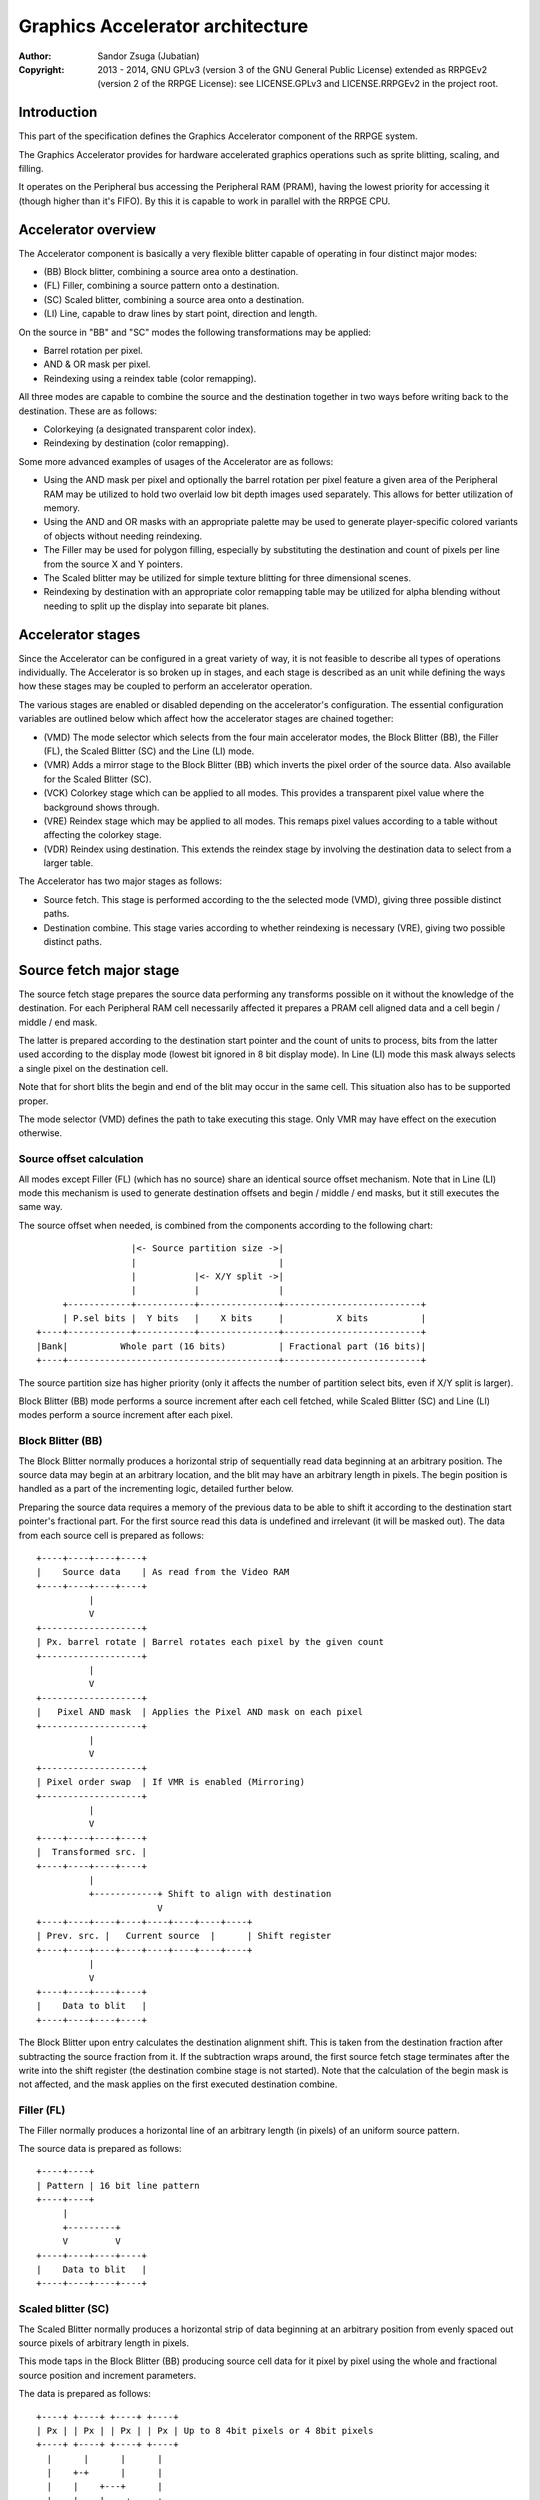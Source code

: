 
Graphics Accelerator architecture
==============================================================================

:Author:    Sandor Zsuga (Jubatian)
:Copyright: 2013 - 2014, GNU GPLv3 (version 3 of the GNU General Public
            License) extended as RRPGEv2 (version 2 of the RRPGE License): see
            LICENSE.GPLv3 and LICENSE.RRPGEv2 in the project root.




Introduction
------------------------------------------------------------------------------


This part of the specification defines the Graphics Accelerator component of
the RRPGE system.

The Graphics Accelerator provides for hardware accelerated graphics operations
such as sprite blitting, scaling, and filling.

It operates on the Peripheral bus accessing the Peripheral RAM (PRAM), having
the lowest priority for accessing it (though higher than it's FIFO). By this
it is capable to work in parallel with the RRPGE CPU.




Accelerator overview
------------------------------------------------------------------------------


The Accelerator component is basically a very flexible blitter capable of
operating in four distinct major modes:

- (BB) Block blitter, combining a source area onto a destination.
- (FL) Filler, combining a source pattern onto a destination.
- (SC) Scaled blitter, combining a source area onto a destination.
- \(LI) Line, capable to draw lines by start point, direction and length.

On the source in "BB" and "SC" modes the following transformations may be
applied:

- Barrel rotation per pixel.
- AND & OR mask per pixel.
- Reindexing using a reindex table (color remapping).

All three modes are capable to combine the source and the destination together
in two ways before writing back to the destination. These are as follows:

- Colorkeying (a designated transparent color index).
- Reindexing by destination (color remapping).

Some more advanced examples of usages of the Accelerator are as follows:

- Using the AND mask per pixel and optionally the barrel rotation per pixel
  feature a given area of the Peripheral RAM may be utilized to hold two
  overlaid low bit depth images used separately. This allows for better
  utilization of memory.

- Using the AND and OR masks with an appropriate palette may be used to
  generate player-specific colored variants of objects without needing
  reindexing.

- The Filler may be used for polygon filling, especially by substituting the
  destination and count of pixels per line from the source X and Y pointers.

- The Scaled blitter may be utilized for simple texture blitting for three
  dimensional scenes.

- Reindexing by destination with an appropriate color remapping table may be
  utilized for alpha blending without needing to split up the display into
  separate bit planes.




Accelerator stages
------------------------------------------------------------------------------


Since the Accelerator can be configured in a great variety of way, it is not
feasible to describe all types of operations individually. The Accelerator is
so broken up in stages, and each stage is described as an unit while defining
the ways how these stages may be coupled to perform an accelerator operation.

The various stages are enabled or disabled depending on the accelerator's
configuration. The essential configuration variables are outlined below which
affect how the accelerator stages are chained together:

- (VMD) The mode selector which selects from the four main accelerator modes,
  the Block Blitter (BB), the Filler (FL), the Scaled Blitter (SC) and the
  Line (LI) mode.

- (VMR) Adds a mirror stage to the Block Blitter (BB) which inverts the pixel
  order of the source data. Also available for the Scaled Blitter (SC).

- (VCK) Colorkey stage which can be applied to all modes. This provides a
  transparent pixel value where the background shows through.

- (VRE) Reindex stage which may be applied to all modes. This remaps pixel
  values according to a table without affecting the colorkey stage.

- (VDR) Reindex using destination. This extends the reindex stage by involving
  the destination data to select from a larger table.

The Accelerator has two major stages as follows:

- Source fetch. This stage is performed according to the the selected mode
  (VMD), giving three possible distinct paths.

- Destination combine. This stage varies according to whether reindexing is
  necessary (VRE), giving two possible distinct paths.




Source fetch major stage
------------------------------------------------------------------------------


The source fetch stage prepares the source data performing any transforms
possible on it without the knowledge of the destination. For each Peripheral
RAM cell necessarily affected it prepares a PRAM cell aligned data and a cell
begin / middle / end mask.

The latter is prepared according to the destination start pointer and the
count of units to process, bits from the latter used according to the display
mode (lowest bit ignored in 8 bit display mode). In Line (LI) mode this mask
always selects a single pixel on the destination cell.

Note that for short blits the begin and end of the blit may occur in the same
cell. This situation also has to be supported proper.

The mode selector (VMD) defines the path to take executing this stage. Only
VMR may have effect on the execution otherwise.


Source offset calculation
^^^^^^^^^^^^^^^^^^^^^^^^^^^^^^

All modes except Filler (FL) (which has no source) share an identical source
offset mechanism. Note that in Line (LI) mode this mechanism is used to
generate destination offsets and begin / middle / end masks, but it still
executes the same way.

The source offset when needed, is combined from the components according to
the following chart: ::


                      |<- Source partition size ->|
                      |                           |
                      |           |<- X/Y split ->|
                      |           |               |
         +------------+-----------+---------------+--------------------------+
         | P.sel bits |  Y bits   |    X bits     |          X bits          |
    +----+------------+-----------+---------------+--------------------------+
    |Bank|          Whole part (16 bits)          | Fractional part (16 bits)|
    +----+----------------------------------------+--------------------------+


The source partition size has higher priority (only it affects the number of
partition select bits, even if X/Y split is larger).

Block Blitter (BB) mode performs a source increment after each cell fetched,
while Scaled Blitter (SC) and Line (LI) modes perform a source increment after
each pixel.


Block Blitter (BB)
^^^^^^^^^^^^^^^^^^^^^^^^^^^^^^

The Block Blitter normally produces a horizontal strip of sequentially read
data beginning at an arbitrary position. The source data may begin at an
arbitrary location, and the blit may have an arbitrary length in pixels. The
begin position is handled as a part of the incrementing logic, detailed
further below.

Preparing the source data requires a memory of the previous data to be able
to shift it according to the destination start pointer's fractional part. For
the first source read this data is undefined and irrelevant (it will be masked
out). The data from each source cell is prepared as follows: ::


    +----+----+----+----+
    |    Source data    | As read from the Video RAM
    +----+----+----+----+
              |
              V
    +-------------------+
    | Px. barrel rotate | Barrel rotates each pixel by the given count
    +-------------------+
              |
              V
    +-------------------+
    |   Pixel AND mask  | Applies the Pixel AND mask on each pixel
    +-------------------+
              |
              V
    +-------------------+
    | Pixel order swap  | If VMR is enabled (Mirroring)
    +-------------------+
              |
              V
    +----+----+----+----+
    |  Transformed src. |
    +----+----+----+----+
              |
              +------------+ Shift to align with destination
                           V
    +----+----+----+----+----+----+----+----+
    | Prev. src. |   Current source  |      | Shift register
    +----+----+----+----+----+----+----+----+
              |
              V
    +----+----+----+----+
    |    Data to blit   |
    +----+----+----+----+


The Block Blitter upon entry calculates the destination alignment shift. This
is taken from the destination fraction after subtracting the source fraction
from it. If the subtraction wraps around, the first source fetch stage
terminates after the write into the shift register (the destination combine
stage is not started). Note that the calculation of the begin mask is not
affected, and the mask applies on the first executed destination combine.


Filler (FL)
^^^^^^^^^^^^^^^^^^^^^^^^^^^^^^

The Filler normally produces a horizontal line of an arbitrary length (in
pixels) of an uniform source pattern.

The source data is prepared as follows: ::


    +----+----+
    | Pattern | 16 bit line pattern
    +----+----+
         |
         +---------+
         V         V
    +----+----+----+----+
    |    Data to blit   |
    +----+----+----+----+


Scaled blitter (SC)
^^^^^^^^^^^^^^^^^^^^^^^^^^^^^^

The Scaled Blitter normally produces a horizontal strip of data beginning at
an arbitrary position from evenly spaced out source pixels of arbitrary length
in pixels.

This mode taps in the Block Blitter (BB) producing source cell data for it
pixel by pixel using the whole and fractional source position and increment
parameters.

The data is prepared as follows: ::


    +----+ +----+ +----+ +----+
    | Px | | Px | | Px | | Px | Up to 8 4bit pixels or 4 8bit pixels
    +----+ +----+ +----+ +----+
      |      |      |      |
      |    +-+      |      |
      |    |    +---+      |
      |    |    |    +-----+
      |    |    |    |
    +----+----+----+----+
    |    Source data    | Aligned with the destination cells
    +----+----+----+----+
              |
              V
    +-------------------+
    |   Block Blitter   |
    +-------------------+


Line (LI)
^^^^^^^^^^^^^^^^^^^^^^^^^^^^^^

The Line mode has no source, however it uses the source offset mechanism to
produce destination pixels. Note that even the partitioning settings are
reversed (so the source partition setting applies to the destination). The
begin / middle / end mask is used for every pixel to select the destination
pixel within the cell for the Destination combine major stage.

The line pattern is used to produce the line's color. The pattern is rotated
right one pixel (4 or 8 bits) after every two pixels output, always using the
lowest pixel (4 or 8 bits) for the output.




Destination combine major stage
------------------------------------------------------------------------------


The destination combine stage uses the prepared source ("Data to blit") and
the begin / middle / end mask for blitting it onto the destination. The VCK,
VRE and VDR configuration variables affect how this stage is performed.

VRE (Reindex) selects from the two possible paths in this stage.


No reindex blit
^^^^^^^^^^^^^^^^^^^^^^^^^^^^^^

This path is used if VRE is disabled (no reindexing). This case VDR is
ignored. The data is blit as follows: ::


    +----+----+----+----+  If VCK   +----+----+----+----+
    |    Data to blit   |---------->|   Colorkey mask   |
    +----+----+----+----+           +----+----+----+----+
              |                               |
              |         +----+----+----+----+ | +----+----+----+----+
              |         |  PRAM Write mask  | | |  Beg/Mid/End mask |
              |         +----+----+----+----+ | +----+----+----+----+
              V                   |          _V_          |
    +-------------------+         +-------->|AND|<--------+
    |   Pixel OR mask   |                    ~|~
    +-------------------+                     |
              |                               |
             _V_                              |
            |AND|<----------------------------+
             ~|~                              |
             _V_       ___                   _V_
            | OR|<----|AND|<----------------|NEG|
             ~|~       ~A~                   ~~~
              V         |
      ---+----+----+----+----+---
         | Target VRAM cell  |
      ---+----+----+----+----+---


Reindexing blit
^^^^^^^^^^^^^^^^^^^^^^^^^^^^^^

This path is used if VRE is enabled (reindex mode). This case if VDR is also
enabled, the path feeding in the target VRAM cell's data is also effective and
is used for providing the high bits (up to 5) for selecting a new pixel value
from the reindex table. ::


    +----+----+----+----+  If VCK   +----+----+----+----+
    |    Data to blit   |---------->|   Colorkey mask   |
    +----+----+----+----+           +----+----+----+----+
              |                               |
              |         +----+----+----+----+ | +----+----+----+----+
              |         |  PRAM Write mask  | | |  Beg/Mid/End mask |
              |         +----+----+----+----+ | +----+----+----+----+
              V                   |          _V_          |
    +-------------------+         +-------->|AND|<--------+
    |   Pixel OR mask   |                    ~|~
    +-------------------+                     |
              |                               |
              V                               |
    +-----------------------------+           |
    |   Reindex (enabled by VRE)  |           |
    +-----------------------------+           |
              |     A                         |
              |     | If VDR                  |
             _V_    |                         |
            |AND|<-)|(------------------------+
             ~|~    |                         |
             _V_    |  ___                   _V_
            | OR|<--+-|AND|<----------------|NEG|
             ~|~       ~A~                   ~~~
              V         |
      ---+----+----+----+----+---
         | Target VRAM cell  |
      ---+----+----+----+----+---


Accelerated combine
^^^^^^^^^^^^^^^^^^^^^^^^^^^^^^

For every destination combine, the combined mask is checked. If the mask
is all set (all bits are to be taken from the source), and VDR (reindex by
destination) is unset, the destination data read is omitted, saving 2
cycles if possible (reindexing might stall the pipeline negating this).




Finalizing the row
------------------------------------------------------------------------------


When the row is complete, the original values of the source and destination
pointers are incremented by the contents of the appropriate post-add
registers, and are used to start the next row. These increments happen in all
modes.

Note that intermediate increments (described in "Source offset calculation")
performed during the blit are all discarded.




Minor stages explained
------------------------------------------------------------------------------


This chapter explains some of the minor stages of the accelerator.


Pixel order swap (Mirror: VMR)
^^^^^^^^^^^^^^^^^^^^^^^^^^^^^^

This stage swaps the pixel order. It behaves differently depending on the
display mode, as shown on the following charts: ::


    4 bit mode                        8bit mode
    +--+--+--+--+--+--+--+--+         +-----+-----+-----+-----+
    |P0|P1|P2|P3|P4|P5|P6|P7|         | P0  | P1  | P2  | P3  |
    +--+--+--+--+--+--+--+--+         +-----+-----+-----+-----+
                |                                 |
                |    Pixel order swap (Mirror)    |
                V                                 V
    +--+--+--+--+--+--+--+--+         +-----+-----+-----+-----+
    |P7|P6|P5|P4|P3|P2|P1|P0|         | P3  | P2  | P1  | P0  |
    +--+--+--+--+--+--+--+--+         +-----+-----+-----+-----+


Note that the other source transforms (Read AND & OR mask and barrel rotate)
also behave in a similar manner, on pixel level.


Reindex (VRE and VDR)
^^^^^^^^^^^^^^^^^^^^^^^^^^^^^^

Re-indexes each pixel using a table within the Accelerator component. It
operates as follows on pixel level (differently for 4 bit and 8 bit modes): ::


    +------+                  +---------------------+
    | S.Px | Old pixel value  | Reindex bank select |
    +------+                  +---------------------+
       |                         |
       +------------------------)|(----+
                                 |     |
                                 V     V
                              +-----+----+
                              | Tb. Addr | 9 bit reindex table address
                              +-----+----+
                                    |
                                    V
                            ----+--------+----
                                | New px |     Reindex table (512 x 8bit)
                            ----+--------+----
                                    |
       +----------------------------+
       V
    +------+
    |  Px  | New pixel value stored
    +------+


The operation is performed at pixel level. In 4 bit mode the Source pixel
(S.Px) is used as-is, in 8 bit mode however it's high bits are discarded (so
in either mode only 4 bits from the pixel may be used to index the table).

The reindex table contains 8 bit entries. In 4 bit mode the high 4 bits of
these entries are discarded before writing back.

If VDR is also enabled, instead of the "Reindex bank select" peripheral
register the low 5 bits of the destination's appropriate pixel is used after
applying write masks. In 4 bit mode the highest bit of the table address is
always zero if VDR is enabled.


Colorkey (VCK)
^^^^^^^^^^^^^^^^^^^^^^^^^^^^^^

Colorkeying selects a color index for which the source should be masked out.
This stage works by testing each pixel's value for equivalence with the
colorkey, building a colorkey mask as follows:

- If the pixel's value equals the colorkey, corresponding bits are cleared.
- Otherwise corresponding bits in the mask are set.

This mask is then combined with the other write masks as defined in the paths
of the Destination combine major stage.




Implementation defined
------------------------------------------------------------------------------


The following notable aspects of the operation of the accelerator are
implementation defined:

- The result of operations where the source overlaps the destination if
  sequentially a source read from a cell would happen after a destination
  write. This case due to the implementation defined length of the pipeline
  the source read may fetch not yet changed data.

- If VMR is used with Scaled Blit and the count of pixels to blit is not a
  multiple of 4 (8 bit mode) or 8 (4 bit mode), for the last source cell
  pixels not filled may have an implementation defined content (typically
  either zero or data left over from a previous operation). Note that this
  data does not become visible unless VMR is set.

- The exact location and order of accesses during the operation. Emulators are
  allowed to perform the entire accelerator operation in one pass, without
  considering other peripherals' operation (such as the Graphics Display
  Generator) on the peripheral bus.

Note that the timing once it meets the minimal requirements is also
implementation defined.




Accelerator operation timing
------------------------------------------------------------------------------


The accelerator is designed to perform one 32 bit memory access on the
Peripheral RAM every second cycle (interleaved with the Graphics Display
Generator's accesses) at it's peak rate. Most of the modes are pipelined to
perform by this rule except when delayed by reindexing.

Reindexing can be performed at one pixel per cycle irrespective of whether the
destination has to be accessed for it (VDR enabled) or not.

Following the performance (in main clock cycles) for each of the eight major
stage combinations are provided. 'n' is the PRAM cell count which has to be
written during the operation, 'p' is the count of pixels to render, 'r' is the
number of rows to render. In the Accel. combine column only the 'n' member is
shown where appropriate.

+------+------+-----+------------------------------------+-------------------+
| Disp | Mode | VRE | Cycles                             | Accel. combine    |
+======+======+=====+====================================+===================+
| 4bit |  BB  | NO  | 20 + (r * 8) + (n * 6)             | n * 4             |
+------+------+-----+------------------------------------+-------------------+
| 4bit |  FL  | NO  | 20 + (r * 8) + (n * 4)             | n * 2             |
+------+------+-----+------------------------------------+-------------------+
| 4bit |  SC  | NO  | 20 + (r * 8) + (n * 4) + (p * 2)   | n * 2             |
+------+------+-----+------------------------------------+-------------------+
| 4bit |  LI  | NO  | 20 + (r * 8)           + (p * 4)   | \-                |
+------+------+-----+------------------------------------+-------------------+
| 4bit |  BB  | YES | 28 + (r * 8) + (n * 8) (*)         | n * 8 (*)         |
+------+------+-----+------------------------------------+-------------------+
| 4bit |  FL  | YES | 28 + (r * 8) + (n * 8) (*)         | n * 8 (*)         |
+------+------+-----+------------------------------------+-------------------+
| 4bit |  SC  | YES | 28 + (r * 8) + (n * 4) + (p * 2)   | n * 2             |
+------+------+-----+------------------------------------+-------------------+
| 4bit |  LI  | YES | 28 + (r * 8)           + (p * 4)   | \-                |
+------+------+-----+------------------------------------+-------------------+
| 8bit |  BB  | NO  | 20 + (r * 8) + (n * 6)             | n * 4             |
+------+------+-----+------------------------------------+-------------------+
| 8bit |  FL  | NO  | 20 + (r * 8) + (n * 4)             | n * 2             |
+------+------+-----+------------------------------------+-------------------+
| 8bit |  SC  | NO  | 20 + (r * 8) + (n * 4) + (p * 2)   | n * 2             |
+------+------+-----+------------------------------------+-------------------+
| 8bit |  LI  | NO  | 20 + (r * 8)           + (p * 4)   | \-                |
+------+------+-----+------------------------------------+-------------------+
| 8bit |  BB  | YES | 28 + (r * 8) + (n * 6)             | n * 4             |
+------+------+-----+------------------------------------+-------------------+
| 8bit |  FL  | YES | 28 + (r * 8) + (n * 4)             | n * 4 (*)         |
+------+------+-----+------------------------------------+-------------------+
| 8bit |  SC  | YES | 28 + (r * 8) + (n * 4) + (p * 2)   | n * 2             |
+------+------+-----+------------------------------------+-------------------+
| 8bit |  LI  | YES | 28 + (r * 8)           + (p * 4)   | \-                |
+------+------+-----+------------------------------------+-------------------+

Note that in 4 bit mode 8 reindexing accesses are necessary for processing
each PRAM cell while in 8 bit mode 4 such accesses are necessary. Modes where
this determines the performance are marked with a '*'.

Note that the Accelerated combine may be in effect for any processed cell if
it's conditions are met. In Line mode the conditions of it can never be met.

In some cases the Block Blitter may need one more source fetch in a row than
destination combines. The cycles (two) taken for this fetch should be
interpreted as part of the row transition cycles.




Accelerator memory map
------------------------------------------------------------------------------


The following table describes the registers of the Accelerator. These
registers are only accessible through the Graphics FIFO (see "fifo.rst" for
details).

The Accelerator components are accessed by a 9 bit address of which the first
half represents the Accelerator registers repeating every 32 words in this
range, and the second half represents the Reindex table. The addresses are
provided with bit 15 set as this is how they should be supplied to the FIFO.

+--------+-------------------------------------------------------------------+
| Range  | Description                                                       |
+========+===================================================================+
| 0x8000 | Peripheral RAM write mask (0x8000: High, 0x8001: Low). Clear bits |
| \-     | in it mask writes to the respective positions in the Destination  |
| 0x8001 | combine stage of the Accelerator.                                 |
+--------+-------------------------------------------------------------------+
| 0x8002 |                                                                   |
| \-     | Unused                                                            |
| 0x8003 |                                                                   |
+--------+-------------------------------------------------------------------+
|        | Source bank select.                                               |
| 0x8004 |                                                                   |
|        | - bit  4-15: Unused                                               |
|        | - bit  0- 3: Bank select (selects a 64K cell bank of the PRAM)    |
+--------+-------------------------------------------------------------------+
|        | Destination bank select.                                          |
| 0x8005 |                                                                   |
|        | - bit  4-15: Unused                                               |
|        | - bit  0- 3: Bank select (selects a 64K cell bank of the PRAM)    |
+--------+-------------------------------------------------------------------+
|        | Source partition select. OR combined with the whole part of the   |
| 0x8006 | the source offset after it is masked with the partition size.     |
|        |                                                                   |
+--------+-------------------------------------------------------------------+
|        | Destination partition select. OR combined with the whole part of  |
| 0x8007 | the destination offset after it is masked with the partition      |
|        | size.                                                             |
+--------+-------------------------------------------------------------------+
|        | Partitioning settings.                                            |
| 0x8008 |                                                                   |
|        | - bit 12-15: Source partition size                                |
|        | - bit  8-11: X/Y split location (X size)                          |
|        | - bit  4- 7: Destination partition size                           |
|        | - bit  0- 3: Unused                                               |
|        |                                                                   |
|        | The Source & Destination partition sizes and the X/Y split        |
|        | location may specify the following sizes:                         |
|        |                                                                   |
|        | - 0:  4 Words (2 * 32 bit cells)                                  |
|        | - 1:  8 Words (4 * 32 bit cells)                                  |
|        | - 2:  16 Words (8 * 32 bit cells)                                 |
|        | - 3:  32 Words (16 * 32 bit cells)                                |
|        | - 4:  64 Words (32 * 32 bit cells)                                |
|        | - 5:  128 Words (64 * 32 bit cells)                               |
|        | - 6:  256 Words (128 * 32 bit cells)                              |
|        | - 7:  512 Words (256 * 32 bit cells)                              |
|        | - 8:  1 KWords (512 * 32 bit cells)                               |
|        | - 9:  2 KWords (1K * 32 bit cells)                                |
|        | - 10: 4 KWords (2K * 32 bit cells)                                |
|        | - 11: 8 KWords (4K * 32 bit cells)                                |
|        | - 12: 16 KWords (8K * 32 bit cells)                               |
|        | - 13: 32 KWords (16K * 32 bit cells)                              |
|        | - 14: 64 KWords (32K * 32 bit cells)                              |
|        | - 15: 128 KWords (64K * 32 bit cells)                             |
+--------+-------------------------------------------------------------------+
|        | Substitution flags & Source barrel rotate.                        |
| 0x8009 |                                                                   |
|        | - bit    15: Load destination from Source X every row if set      |
|        | - bit    14: Load destination from Source Y every row if set      |
|        | - bit    13: Load count from Source Y every row if set            |
|        | - bit  4-12: Unused                                               |
|        | - bit     3: (VCK) Colorkey enabled if set                        |
|        | - bit  0- 2: Pixel barrel rotate right                            |
|        |                                                                   |
|        | In 4 bit mode only bits 0-1 are used of the Pixel barrel rotate   |
|        | right.                                                            |
|        |                                                                   |
|        | The Load count (bit 13) flag does not change the limitations of   |
|        | count. Bits 13 - 15 of Y fraction will be loaded into the low 3   |
|        | bits of count, and bits 0 - 6 of Y whole will be loaded into bits |
|        | 3 - 9 of count.                                                   |
|        |                                                                   |
|        | If both bit 15 and 14 is set, the destination is loaded from      |
|        | Source Y.                                                         |
|        |                                                                   |
|        | The partition is not affected by bits 15 or 14, it is always      |
|        | selected by the destination partition select register.            |
+--------+-------------------------------------------------------------------+
|        | Source AND mask and Colorkey.                                     |
| 0x800A |                                                                   |
|        | - bit  8-15: Pixel AND mask (only low 4 bits used in 4 bit mode)  |
|        | - bit  0- 7: Colorkey (only low 4 bits used in 4 bit mode)        |
+--------+-------------------------------------------------------------------+
|        | Reindex bank select.                                              |
| 0x800B |                                                                   |
|        | - bit  5-15: Unused                                               |
|        | - bit  0- 4: Reindex bank select                                  |
+--------+-------------------------------------------------------------------+
|        | Blit control flags.                                               |
| 0x800C |                                                                   |
|        | - bit    15: Unused                                               |
|        | - bit    14: (VMR) Pixel order swap enabled if set (Mirroring)    |
|        | - bit    13: (VDR) If bit 12 is set, Reindex using dest. if set   |
|        | - bit    12: (VRE) Reindexing enabled if set                      |
|        | - bit 10-11: (VMD) Selects blit mode                              |
|        | - bit  8- 9: Unused                                               |
|        | - bit  0- 7: Pixel OR mask (only low 4 bits used in 4 bit mode)   |
|        |                                                                   |
|        | The blit modes:                                                   |
|        |                                                                   |
|        | - 0: Block Blitter (BB)                                           |
|        | - 1: Filler (FL)                                                  |
|        | - 2: Scaled Blitter (SC)                                          |
|        | - 3: Line (LI)                                                    |
+--------+-------------------------------------------------------------------+
| 0x800D | Count of rows to blit. Only bits 0 - 8 are used. If all these     |
|        | bits are set zero, 512 rows are produced.                         |
+--------+-------------------------------------------------------------------+
|        | Count of 4 bit pixels to blit. Only bits 0 - 9 are used in 4 bit  |
| 0x800E | mode and only bits 1 - 9 are used in 8 bit mode. Setting all the  |
|        | used bits zero results in 1024 (4 bit) or 512 (8 bit) pixels.     |
+--------+-------------------------------------------------------------------+
|        | Start on write, Pattern for Filler (FL) & Line (LI). A write to   |
| 0x800F | this location starts the accelerator operation.                   |
|        |                                                                   |
|        | The pattern is rotated by 1 pixel to the right after every row,   |
|        | useful for producing dithered fills.                              |
+--------+-------------------------------------------------------------------+
| 0x8010 | Source Y whole part                                               |
+--------+-------------------------------------------------------------------+
| 0x8011 | Source Y fractional part                                          |
+--------+-------------------------------------------------------------------+
| 0x8012 | Source Y increment whole part                                     |
+--------+-------------------------------------------------------------------+
| 0x8013 | Source Y increment fractional part                                |
+--------+-------------------------------------------------------------------+
| 0x8014 | Source Y post-add whole part                                      |
+--------+-------------------------------------------------------------------+
| 0x8015 | Source Y post-add fractional part                                 |
+--------+-------------------------------------------------------------------+
| 0x8016 | Source X whole part                                               |
+--------+-------------------------------------------------------------------+
| 0x8017 | Source X fractional part                                          |
+--------+-------------------------------------------------------------------+
| 0x8018 | Source X increment whole part                                     |
+--------+-------------------------------------------------------------------+
| 0x8019 | Source X increment fractional part                                |
+--------+-------------------------------------------------------------------+
| 0x801A | Source X post-add whole part                                      |
+--------+-------------------------------------------------------------------+
| 0x801B | Source X post-add fractional part                                 |
+--------+-------------------------------------------------------------------+
| 0x801C | Destination whole part                                            |
+--------+-------------------------------------------------------------------+
| 0x801D | Destination fractional part (only high 3 bits are used)           |
+--------+-------------------------------------------------------------------+
| 0x801E | Destination increment whole part                                  |
+--------+-------------------------------------------------------------------+
| 0x801F | Destination post-add whole part                                   |
+--------+-------------------------------------------------------------------+

The Destination increment normally should be set to one (1). Otherwise the
Accelerator still performs the same way (also in calculating masks for begin,
middle, and end cells), just the result goes in a different layout. Setting
this to something else than one may be useful for example when blitting small
tiles to cell boundaries (such as emulating a character mode), so a blit can
be performed with less operations.

Note that no interface register changes it's value during the course of an
accelerator operation, so retriggering the accelerator performs the exact same
blit.

The Reindex table:

+--------+-------------------------------------------------------------------+
| Range  | Description                                                       |
+========+===================================================================+
|        | First reindex table entry, first reindex bank (bank 0).           |
| 0x8100 |                                                                   |
|        | - bit  8-15: Reindex for source value 0x0.                        |
|        | - bit  0- 7: Reindex for source value 0x1.                        |
+--------+-------------------------------------------------------------------+
| 0x8101 | Reindexes for source values 0x2 and 0x3, bank 0.                  |
+--------+-------------------------------------------------------------------+
| 0x8102 | Reindexes for source values 0x4 and 0x5, bank 0.                  |
+--------+-------------------------------------------------------------------+
| 0x8103 | Reindexes for source values 0x6 and 0x7, bank 0.                  |
+--------+-------------------------------------------------------------------+
| 0x8104 | Reindexes for source values 0x8 and 0x9, bank 0.                  |
+--------+-------------------------------------------------------------------+
| 0x8105 | Reindexes for source values 0xA and 0xB, bank 0.                  |
+--------+-------------------------------------------------------------------+
| 0x8106 | Reindexes for source values 0xC and 0xD, bank 0.                  |
+--------+-------------------------------------------------------------------+
| 0x8107 | Reindexes for source values 0xE and 0xF, bank 0.                  |
+--------+-------------------------------------------------------------------+
| 0x8108 | Further reindex banks (banks 1 - 31) to specify 512 reindex       |
| \-     | values in total.                                                  |
| 0x81FF |                                                                   |
+--------+-------------------------------------------------------------------+

Note that the value order accords with the Big Endian scheme the system uses.

In 4 bit mode the high 4 bits of each reidex value are left unused.
